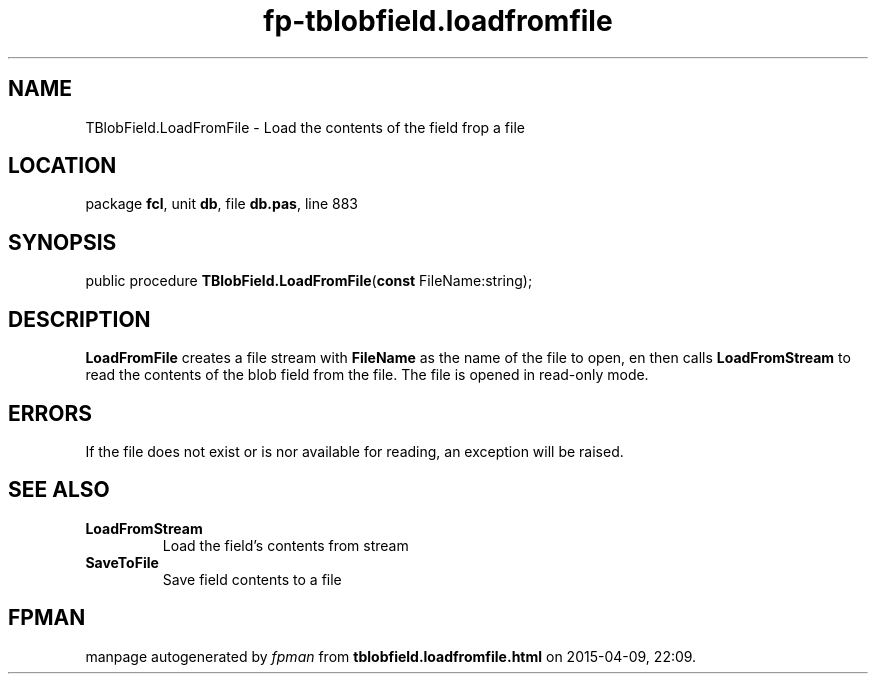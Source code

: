 .\" file autogenerated by fpman
.TH "fp-tblobfield.loadfromfile" 3 "2014-03-14" "fpman" "Free Pascal Programmer's Manual"
.SH NAME
TBlobField.LoadFromFile - Load the contents of the field frop a file
.SH LOCATION
package \fBfcl\fR, unit \fBdb\fR, file \fBdb.pas\fR, line 883
.SH SYNOPSIS
public procedure \fBTBlobField.LoadFromFile\fR(\fBconst\fR FileName:string);
.SH DESCRIPTION
\fBLoadFromFile\fR creates a file stream with \fBFileName\fR as the name of the file to open, en then calls \fBLoadFromStream\fR to read the contents of the blob field from the file. The file is opened in read-only mode.


.SH ERRORS
If the file does not exist or is nor available for reading, an exception will be raised.


.SH SEE ALSO
.TP
.B LoadFromStream
Load the field's contents from stream
.TP
.B SaveToFile
Save field contents to a file

.SH FPMAN
manpage autogenerated by \fIfpman\fR from \fBtblobfield.loadfromfile.html\fR on 2015-04-09, 22:09.

